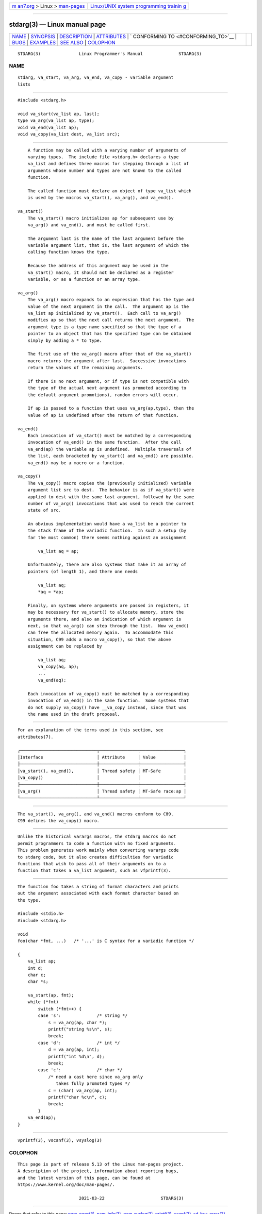 .. container:: page-top

.. container:: nav-bar

   +----------------------------------+----------------------------------+
   | `m                               | `Linux/UNIX system programming   |
   | an7.org <../../../index.html>`__ | trainin                          |
   | > Linux >                        | g <http://man7.org/training/>`__ |
   | `man-pages <../index.html>`__    |                                  |
   +----------------------------------+----------------------------------+

--------------

stdarg(3) — Linux manual page
=============================

+-----------------------------------+-----------------------------------+
| `NAME <#NAME>`__ \|               |                                   |
| `SYNOPSIS <#SYNOPSIS>`__ \|       |                                   |
| `DESCRIPTION <#DESCRIPTION>`__ \| |                                   |
| `ATTRIBUTES <#ATTRIBUTES>`__ \|   |                                   |
| `                                 |                                   |
| CONFORMING TO <#CONFORMING_TO>`__ |                                   |
| \| `BUGS <#BUGS>`__ \|            |                                   |
| `EXAMPLES <#EXAMPLES>`__ \|       |                                   |
| `SEE ALSO <#SEE_ALSO>`__ \|       |                                   |
| `COLOPHON <#COLOPHON>`__          |                                   |
+-----------------------------------+-----------------------------------+
| .. container:: man-search-box     |                                   |
+-----------------------------------+-----------------------------------+

::

   STDARG(3)               Linux Programmer's Manual              STDARG(3)

NAME
-------------------------------------------------

::

          stdarg, va_start, va_arg, va_end, va_copy - variable argument
          lists


---------------------------------------------------------

::

          #include <stdarg.h>

          void va_start(va_list ap, last);
          type va_arg(va_list ap, type);
          void va_end(va_list ap);
          void va_copy(va_list dest, va_list src);


---------------------------------------------------------------

::

          A function may be called with a varying number of arguments of
          varying types.  The include file <stdarg.h> declares a type
          va_list and defines three macros for stepping through a list of
          arguments whose number and types are not known to the called
          function.

          The called function must declare an object of type va_list which
          is used by the macros va_start(), va_arg(), and va_end().

      va_start()
          The va_start() macro initializes ap for subsequent use by
          va_arg() and va_end(), and must be called first.

          The argument last is the name of the last argument before the
          variable argument list, that is, the last argument of which the
          calling function knows the type.

          Because the address of this argument may be used in the
          va_start() macro, it should not be declared as a register
          variable, or as a function or an array type.

      va_arg()
          The va_arg() macro expands to an expression that has the type and
          value of the next argument in the call.  The argument ap is the
          va_list ap initialized by va_start().  Each call to va_arg()
          modifies ap so that the next call returns the next argument.  The
          argument type is a type name specified so that the type of a
          pointer to an object that has the specified type can be obtained
          simply by adding a * to type.

          The first use of the va_arg() macro after that of the va_start()
          macro returns the argument after last.  Successive invocations
          return the values of the remaining arguments.

          If there is no next argument, or if type is not compatible with
          the type of the actual next argument (as promoted according to
          the default argument promotions), random errors will occur.

          If ap is passed to a function that uses va_arg(ap,type), then the
          value of ap is undefined after the return of that function.

      va_end()
          Each invocation of va_start() must be matched by a corresponding
          invocation of va_end() in the same function.  After the call
          va_end(ap) the variable ap is undefined.  Multiple traversals of
          the list, each bracketed by va_start() and va_end() are possible.
          va_end() may be a macro or a function.

      va_copy()
          The va_copy() macro copies the (previously initialized) variable
          argument list src to dest.  The behavior is as if va_start() were
          applied to dest with the same last argument, followed by the same
          number of va_arg() invocations that was used to reach the current
          state of src.

          An obvious implementation would have a va_list be a pointer to
          the stack frame of the variadic function.  In such a setup (by
          far the most common) there seems nothing against an assignment

              va_list aq = ap;

          Unfortunately, there are also systems that make it an array of
          pointers (of length 1), and there one needs

              va_list aq;
              *aq = *ap;

          Finally, on systems where arguments are passed in registers, it
          may be necessary for va_start() to allocate memory, store the
          arguments there, and also an indication of which argument is
          next, so that va_arg() can step through the list.  Now va_end()
          can free the allocated memory again.  To accommodate this
          situation, C99 adds a macro va_copy(), so that the above
          assignment can be replaced by

              va_list aq;
              va_copy(aq, ap);
              ...
              va_end(aq);

          Each invocation of va_copy() must be matched by a corresponding
          invocation of va_end() in the same function.  Some systems that
          do not supply va_copy() have __va_copy instead, since that was
          the name used in the draft proposal.


-------------------------------------------------------------

::

          For an explanation of the terms used in this section, see
          attributes(7).

          ┌──────────────────────────────┬───────────────┬─────────────────┐
          │Interface                     │ Attribute     │ Value           │
          ├──────────────────────────────┼───────────────┼─────────────────┤
          │va_start(), va_end(),         │ Thread safety │ MT-Safe         │
          │va_copy()                     │               │                 │
          ├──────────────────────────────┼───────────────┼─────────────────┤
          │va_arg()                      │ Thread safety │ MT-Safe race:ap │
          └──────────────────────────────┴───────────────┴─────────────────┘


-------------------------------------------------------------------

::

          The va_start(), va_arg(), and va_end() macros conform to C89.
          C99 defines the va_copy() macro.


-------------------------------------------------

::

          Unlike the historical varargs macros, the stdarg macros do not
          permit programmers to code a function with no fixed arguments.
          This problem generates work mainly when converting varargs code
          to stdarg code, but it also creates difficulties for variadic
          functions that wish to pass all of their arguments on to a
          function that takes a va_list argument, such as vfprintf(3).


---------------------------------------------------------

::

          The function foo takes a string of format characters and prints
          out the argument associated with each format character based on
          the type.

          #include <stdio.h>
          #include <stdarg.h>

          void
          foo(char *fmt, ...)   /* '...' is C syntax for a variadic function */

          {
              va_list ap;
              int d;
              char c;
              char *s;

              va_start(ap, fmt);
              while (*fmt)
                  switch (*fmt++) {
                  case 's':              /* string */
                      s = va_arg(ap, char *);
                      printf("string %s\n", s);
                      break;
                  case 'd':              /* int */
                      d = va_arg(ap, int);
                      printf("int %d\n", d);
                      break;
                  case 'c':              /* char */
                      /* need a cast here since va_arg only
                         takes fully promoted types */
                      c = (char) va_arg(ap, int);
                      printf("char %c\n", c);
                      break;
                  }
              va_end(ap);
          }


---------------------------------------------------------

::

          vprintf(3), vscanf(3), vsyslog(3)

COLOPHON
---------------------------------------------------------

::

          This page is part of release 5.13 of the Linux man-pages project.
          A description of the project, information about reporting bugs,
          and the latest version of this page, can be found at
          https://www.kernel.org/doc/man-pages/.

                                  2021-03-22                      STDARG(3)

--------------

Pages that refer to this page:
`pam_error(3) <../man3/pam_error.3.html>`__, 
`pam_info(3) <../man3/pam_info.3.html>`__, 
`pam_syslog(3) <../man3/pam_syslog.3.html>`__, 
`printf(3) <../man3/printf.3.html>`__, 
`scanf(3) <../man3/scanf.3.html>`__, 
`sd_bus_error(3) <../man3/sd_bus_error.3.html>`__, 
`sd_journal_print(3) <../man3/sd_journal_print.3.html>`__, 
`syslog(3) <../man3/syslog.3.html>`__, 
`system_data_types(7) <../man7/system_data_types.7.html>`__

--------------

`Copyright and license for this manual
page <../man3/stdarg.3.license.html>`__

--------------

.. container:: footer

   +-----------------------+-----------------------+-----------------------+
   | HTML rendering        |                       | |Cover of TLPI|       |
   | created 2021-08-27 by |                       |                       |
   | `Michael              |                       |                       |
   | Ker                   |                       |                       |
   | risk <https://man7.or |                       |                       |
   | g/mtk/index.html>`__, |                       |                       |
   | author of `The Linux  |                       |                       |
   | Programming           |                       |                       |
   | Interface <https:     |                       |                       |
   | //man7.org/tlpi/>`__, |                       |                       |
   | maintainer of the     |                       |                       |
   | `Linux man-pages      |                       |                       |
   | project <             |                       |                       |
   | https://www.kernel.or |                       |                       |
   | g/doc/man-pages/>`__. |                       |                       |
   |                       |                       |                       |
   | For details of        |                       |                       |
   | in-depth **Linux/UNIX |                       |                       |
   | system programming    |                       |                       |
   | training courses**    |                       |                       |
   | that I teach, look    |                       |                       |
   | `here <https://ma     |                       |                       |
   | n7.org/training/>`__. |                       |                       |
   |                       |                       |                       |
   | Hosting by `jambit    |                       |                       |
   | GmbH                  |                       |                       |
   | <https://www.jambit.c |                       |                       |
   | om/index_en.html>`__. |                       |                       |
   +-----------------------+-----------------------+-----------------------+

--------------

.. container:: statcounter

   |Web Analytics Made Easy - StatCounter|

.. |Cover of TLPI| image:: https://man7.org/tlpi/cover/TLPI-front-cover-vsmall.png
   :target: https://man7.org/tlpi/
.. |Web Analytics Made Easy - StatCounter| image:: https://c.statcounter.com/7422636/0/9b6714ff/1/
   :class: statcounter
   :target: https://statcounter.com/

